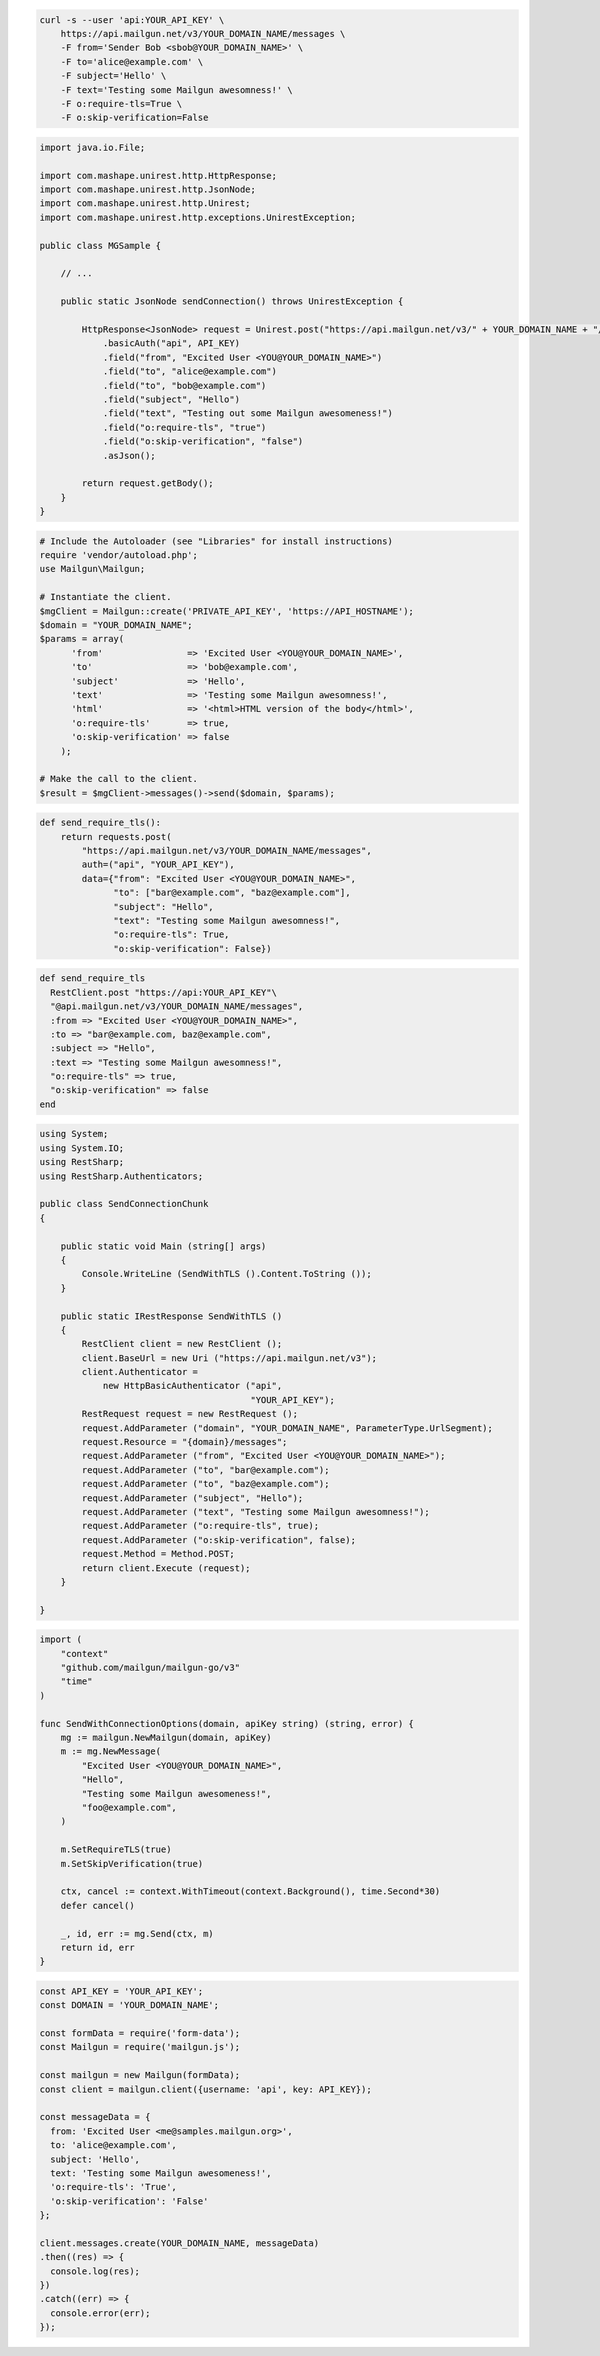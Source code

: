 
.. code-block:: bash

  curl -s --user 'api:YOUR_API_KEY' \
      https://api.mailgun.net/v3/YOUR_DOMAIN_NAME/messages \
      -F from='Sender Bob <sbob@YOUR_DOMAIN_NAME>' \
      -F to='alice@example.com' \
      -F subject='Hello' \
      -F text='Testing some Mailgun awesomness!' \
      -F o:require-tls=True \
      -F o:skip-verification=False

.. code-block:: java

 import java.io.File;

 import com.mashape.unirest.http.HttpResponse;
 import com.mashape.unirest.http.JsonNode;
 import com.mashape.unirest.http.Unirest;
 import com.mashape.unirest.http.exceptions.UnirestException;

 public class MGSample {

     // ...

     public static JsonNode sendConnection() throws UnirestException {

         HttpResponse<JsonNode> request = Unirest.post("https://api.mailgun.net/v3/" + YOUR_DOMAIN_NAME + "/messages")
             .basicAuth("api", API_KEY)
             .field("from", "Excited User <YOU@YOUR_DOMAIN_NAME>")
             .field("to", "alice@example.com")
             .field("to", "bob@example.com")
             .field("subject", "Hello")
             .field("text", "Testing out some Mailgun awesomeness!")
             .field("o:require-tls", "true")
             .field("o:skip-verification", "false")
             .asJson();

         return request.getBody();
     }
 }

.. code-block:: php

  # Include the Autoloader (see "Libraries" for install instructions)
  require 'vendor/autoload.php';
  use Mailgun\Mailgun;

  # Instantiate the client.
  $mgClient = Mailgun::create('PRIVATE_API_KEY', 'https://API_HOSTNAME');
  $domain = "YOUR_DOMAIN_NAME";
  $params = array(
        'from'                => 'Excited User <YOU@YOUR_DOMAIN_NAME>',
        'to'                  => 'bob@example.com',
        'subject'             => 'Hello',
        'text'                => 'Testing some Mailgun awesomness!',
        'html'                => '<html>HTML version of the body</html>',
        'o:require-tls'       => true,
        'o:skip-verification' => false
      );

  # Make the call to the client.
  $result = $mgClient->messages()->send($domain, $params);

.. code-block:: py

 def send_require_tls():
     return requests.post(
         "https://api.mailgun.net/v3/YOUR_DOMAIN_NAME/messages",
         auth=("api", "YOUR_API_KEY"),
         data={"from": "Excited User <YOU@YOUR_DOMAIN_NAME>",
               "to": ["bar@example.com", "baz@example.com"],
               "subject": "Hello",
               "text": "Testing some Mailgun awesomness!",
               "o:require-tls": True,
               "o:skip-verification": False})

.. code-block:: rb

 def send_require_tls
   RestClient.post "https://api:YOUR_API_KEY"\
   "@api.mailgun.net/v3/YOUR_DOMAIN_NAME/messages",
   :from => "Excited User <YOU@YOUR_DOMAIN_NAME>",
   :to => "bar@example.com, baz@example.com",
   :subject => "Hello",
   :text => "Testing some Mailgun awesomness!",
   "o:require-tls" => true,
   "o:skip-verification" => false
 end

.. code-block:: csharp

 using System;
 using System.IO;
 using RestSharp;
 using RestSharp.Authenticators;

 public class SendConnectionChunk
 {

     public static void Main (string[] args)
     {
         Console.WriteLine (SendWithTLS ().Content.ToString ());
     }

     public static IRestResponse SendWithTLS ()
     {
         RestClient client = new RestClient ();
         client.BaseUrl = new Uri ("https://api.mailgun.net/v3");
         client.Authenticator =
             new HttpBasicAuthenticator ("api",
                                         "YOUR_API_KEY");
         RestRequest request = new RestRequest ();
         request.AddParameter ("domain", "YOUR_DOMAIN_NAME", ParameterType.UrlSegment);
         request.Resource = "{domain}/messages";
         request.AddParameter ("from", "Excited User <YOU@YOUR_DOMAIN_NAME>");
         request.AddParameter ("to", "bar@example.com");
         request.AddParameter ("to", "baz@example.com");
         request.AddParameter ("subject", "Hello");
         request.AddParameter ("text", "Testing some Mailgun awesomness!");
         request.AddParameter ("o:require-tls", true);
         request.AddParameter ("o:skip-verification", false);
         request.Method = Method.POST;
         return client.Execute (request);
     }

 }

.. code-block:: go

 import (
     "context"
     "github.com/mailgun/mailgun-go/v3"
     "time"
 )

 func SendWithConnectionOptions(domain, apiKey string) (string, error) {
     mg := mailgun.NewMailgun(domain, apiKey)
     m := mg.NewMessage(
         "Excited User <YOU@YOUR_DOMAIN_NAME>",
         "Hello",
         "Testing some Mailgun awesomeness!",
         "foo@example.com",
     )

     m.SetRequireTLS(true)
     m.SetSkipVerification(true)

     ctx, cancel := context.WithTimeout(context.Background(), time.Second*30)
     defer cancel()

     _, id, err := mg.Send(ctx, m)
     return id, err
 }

.. code-block:: js

  const API_KEY = 'YOUR_API_KEY';
  const DOMAIN = 'YOUR_DOMAIN_NAME';

  const formData = require('form-data');
  const Mailgun = require('mailgun.js');

  const mailgun = new Mailgun(formData);
  const client = mailgun.client({username: 'api', key: API_KEY});

  const messageData = {
    from: 'Excited User <me@samples.mailgun.org>',
    to: 'alice@example.com',
    subject: 'Hello',
    text: 'Testing some Mailgun awesomeness!',
    'o:require-tls': 'True',
    'o:skip-verification': 'False'
  };

  client.messages.create(YOUR_DOMAIN_NAME, messageData)
  .then((res) => {
    console.log(res);
  })
  .catch((err) => {
    console.error(err);
  });
